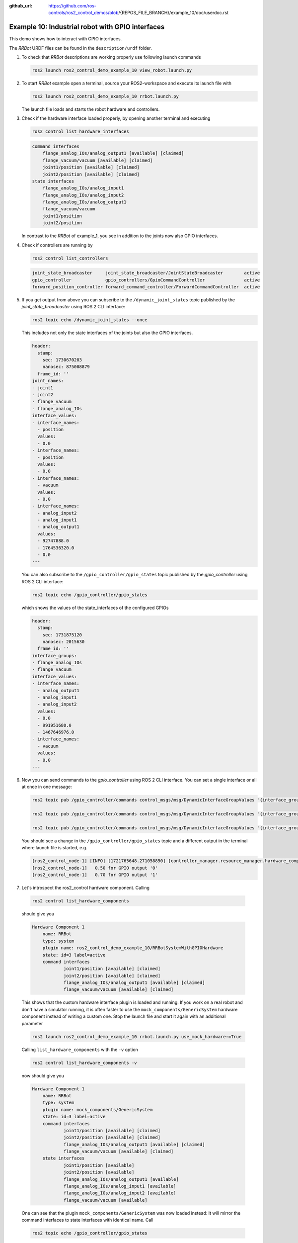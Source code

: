 :github_url: https://github.com/ros-controls/ros2_control_demos/blob/{REPOS_FILE_BRANCH}/example_10/doc/userdoc.rst

.. _ros2_control_demos_example_10_userdoc:

Example 10: Industrial robot with GPIO interfaces
===============================================================

This demo shows how to interact with GPIO interfaces.

The *RRBot* URDF files can be found in the ``description/urdf`` folder.

1. To check that *RRBot* descriptions are working properly use following launch commands

   .. code-block:: shell

    ros2 launch ros2_control_demo_example_10 view_robot.launch.py


2. To start *RRBot* example open a terminal, source your ROS2-workspace and execute its launch file with

   .. code-block:: shell

    ros2 launch ros2_control_demo_example_10 rrbot.launch.py

   The launch file loads and starts the robot hardware and controllers.

3. Check if the hardware interface loaded properly, by opening another terminal and executing

   .. code-block:: console

    ros2 control list_hardware_interfaces

   .. code-block::

    command interfaces
        flange_analog_IOs/analog_output1 [available] [claimed]
        flange_vacuum/vacuum [available] [claimed]
        joint1/position [available] [claimed]
        joint2/position [available] [claimed]
    state interfaces
        flange_analog_IOs/analog_input1
        flange_analog_IOs/analog_input2
        flange_analog_IOs/analog_output1
        flange_vacuum/vacuum
        joint1/position
        joint2/position

   In contrast to the *RRBot* of example_1, you see in addition to the joints now also GPIO interfaces.

4. Check if controllers are running by

   .. code-block:: shell

    ros2 control list_controllers

   .. code-block:: shell

    joint_state_broadcaster     joint_state_broadcaster/JointStateBroadcaster        active
    gpio_controller             gpio_controllers/GpioCommandController               active
    forward_position_controller forward_command_controller/ForwardCommandController  active

5. If you get output from above you can subscribe to the ``/dynamic_joint_states`` topic published by the *joint_state_broadcaster* using ROS 2 CLI interface:

   .. code-block:: shell

    ros2 topic echo /dynamic_joint_states --once


   This includes not only the state interfaces of the joints but also the GPIO interfaces.

   .. code-block:: shell

      header:
        stamp:
          sec: 1730670203
          nanosec: 875008879
        frame_id: ''
      joint_names:
      - joint1
      - joint2
      - flange_vacuum
      - flange_analog_IOs
      interface_values:
      - interface_names:
        - position
        values:
        - 0.0
      - interface_names:
        - position
        values:
        - 0.0
      - interface_names:
        - vacuum
        values:
        - 0.0
      - interface_names:
        - analog_input2
        - analog_input1
        - analog_output1
        values:
        - 92747888.0
        - 1764536320.0
        - 0.0
      ---

   You can also subscribe to the ``/gpio_controller/gpio_states`` topic published by the *gpio_controller* using ROS 2 CLI interface:

   .. code-block:: shell

    ros2 topic echo /gpio_controller/gpio_states

   which shows the values of the state_interfaces of the configured GPIOs

   .. code-block:: shell

    header:
      stamp:
        sec: 1731875120
        nanosec: 2015630
      frame_id: ''
    interface_groups:
    - flange_analog_IOs
    - flange_vacuum
    interface_values:
    - interface_names:
      - analog_output1
      - analog_input1
      - analog_input2
      values:
      - 0.0
      - 991951680.0
      - 1467646976.0
    - interface_names:
      - vacuum
      values:
      - 0.0
    ---


6. Now you can send commands to the *gpio_controller* using ROS 2 CLI interface. You can set a single interface or all at once in one message:

   .. code-block:: shell

    ros2 topic pub /gpio_controller/commands control_msgs/msg/DynamicInterfaceGroupValues "{interface_groups: [flange_analog_IOs], interface_values: [{interface_names: [analog_output1], values: [0.5]}]}"

    ros2 topic pub /gpio_controller/commands control_msgs/msg/DynamicInterfaceGroupValues "{interface_groups: [flange_vacuum], interface_values: [{interface_names: [vacuum], values: [0.27]}]}"

    ros2 topic pub /gpio_controller/commands control_msgs/msg/DynamicInterfaceGroupValues "{interface_groups: [flange_vacuum, flange_analog_IOs], interface_values: [{interface_names: [vacuum], values: [0.27]}, {interface_names: [analog_output1], values: [0.5]} ]}"

   You should see a change in the ``/gpio_controller/gpio_states`` topic and a different output in the terminal where launch file is started, e.g.

   .. code-block:: shell

    [ros2_control_node-1] [INFO] [1721765648.271058850] [controller_manager.resource_manager.hardware_component.system.RRBot]: Writing commands:
    [ros2_control_node-1]   0.50 for GPIO output '0'
    [ros2_control_node-1]   0.70 for GPIO output '1'

7. Let's introspect the ros2_control hardware component. Calling

  .. code-block:: shell

    ros2 control list_hardware_components

  should give you

  .. code-block:: shell

    Hardware Component 1
        name: RRBot
        type: system
        plugin name: ros2_control_demo_example_10/RRBotSystemWithGPIOHardware
        state: id=3 label=active
        command interfaces
                joint1/position [available] [claimed]
                joint2/position [available] [claimed]
                flange_analog_IOs/analog_output1 [available] [claimed]
                flange_vacuum/vacuum [available] [claimed]

  This shows that the custom hardware interface plugin is loaded and running. If you work on a real
  robot and don't have a simulator running, it is often faster to use the ``mock_components/GenericSystem``
  hardware component instead of writing a custom one. Stop the launch file and start it again with
  an additional parameter

  .. code-block:: shell

    ros2 launch ros2_control_demo_example_10 rrbot.launch.py use_mock_hardware:=True

  Calling ``list_hardware_components`` with the ``-v`` option

  .. code-block:: shell

    ros2 control list_hardware_components -v

  now should give you

  .. code-block:: shell

    Hardware Component 1
        name: RRBot
        type: system
        plugin name: mock_components/GenericSystem
        state: id=3 label=active
        command interfaces
                joint1/position [available] [claimed]
                joint2/position [available] [claimed]
                flange_analog_IOs/analog_output1 [available] [claimed]
                flange_vacuum/vacuum [available] [claimed]
        state interfaces
                joint1/position [available]
                joint2/position [available]
                flange_analog_IOs/analog_output1 [available]
                flange_analog_IOs/analog_input1 [available]
                flange_analog_IOs/analog_input2 [available]
                flange_vacuum/vacuum [available]

  One can see that the plugin ``mock_components/GenericSystem`` was now loaded instead: It will mirror the command interfaces to state interfaces with identical name. Call

  .. code-block:: shell

    ros2 topic echo /gpio_controller/gpio_states

  again and you should see that - unless commands are received - the values of the state interfaces are now ``nan`` except for the vacuum interface.

  .. code-block:: shell

    header:
      stamp:
        sec: 1731875298
        nanosec: 783713170
      frame_id: ''
    interface_groups:
    - flange_analog_IOs
    - flange_vacuum
    interface_values:
    - interface_names:
      - analog_output1
      - analog_input1
      - analog_input2
      values:
      - .nan
      - .nan
      - .nan
    - interface_names:
      - vacuum
      values:
      - 1.0
    ---

  This is, because for the vacuum interface an initial value of ``1.0`` is set in the URDF file.

  .. code-block:: xml

      <gpio name="flange_vacuum">
        <command_interface name="vacuum"/>
        <state_interface name="vacuum">
          <param name="initial_value">1.0</param>
        </state_interface>
      </gpio>

  Send again topics to ``/gpio_controller/commands`` and you will see that the GPIO command interfaces will be mirrored to their respective state interfaces.

Files used for this demos
-------------------------

- Launch file: `rrbot.launch.py <https://github.com/ros-controls/ros2_control_demos/tree/{REPOS_FILE_BRANCH}/example_10/bringup/launch/rrbot.launch.py>`__
- Controllers yaml: `rrbot_controllers.yaml <https://github.com/ros-controls/ros2_control_demos/tree/{REPOS_FILE_BRANCH}/example_10/bringup/config/rrbot_controllers.yaml>`__
- URDF file: `rrbot.urdf.xacro <https://github.com/ros-controls/ros2_control_demos/tree/{REPOS_FILE_BRANCH}/example_10/description/urdf/rrbot.urdf.xacro>`__

  + Description: `rrbot_description.urdf.xacro <https://github.com/ros-controls/ros2_control_demos/tree/{REPOS_FILE_BRANCH}/ros2_control_demo_description/rrbot/urdf/rrbot_description.urdf.xacro>`__
  + ``ros2_control`` tag: `rrbot.ros2_control.xacro <https://github.com/ros-controls/ros2_control_demos/tree/{REPOS_FILE_BRANCH}/example_10/description/ros2_control/rrbot.ros2_control.xacro>`__

- RViz configuration: `rrbot.rviz <https://github.com/ros-controls/ros2_control_demos/tree/{REPOS_FILE_BRANCH}/ros2_control_demo_description/rrbot/rviz/rrbot.rviz>`__

- Hardware interface plugin:

  + `rrbot.cpp <https://github.com/ros-controls/ros2_control_demos/tree/{REPOS_FILE_BRANCH}/example_10/hardware/rrbot.cpp>`__
  + `generic_system.cpp <https://github.com/ros-controls/ros2_control/tree/{REPOS_FILE_BRANCH}/hardware_interface/src/mock_components/generic_system.cpp>`__


Controllers from this demo
--------------------------
- ``Joint State Broadcaster`` (`ros2_controllers repository <https://github.com/ros-controls/ros2_controllers/tree/{REPOS_FILE_BRANCH}/joint_state_broadcaster>`__): :ref:`doc <joint_state_broadcaster_userdoc>`
- ``Forward Command Controller`` (`ros2_controllers repository <https://github.com/ros-controls/ros2_controllers/tree/{REPOS_FILE_BRANCH}/forward_command_controller>`__): :ref:`doc <forward_command_controller_userdoc>`
- ``GPIO Command Controller`` (`ros2_controllers repository <https://github.com/ros-controls/ros2_controllers/tree/{REPOS_FILE_BRANCH}/gpio_controllers>`__): :ref:`doc <gpio_controllers_userdoc>`
